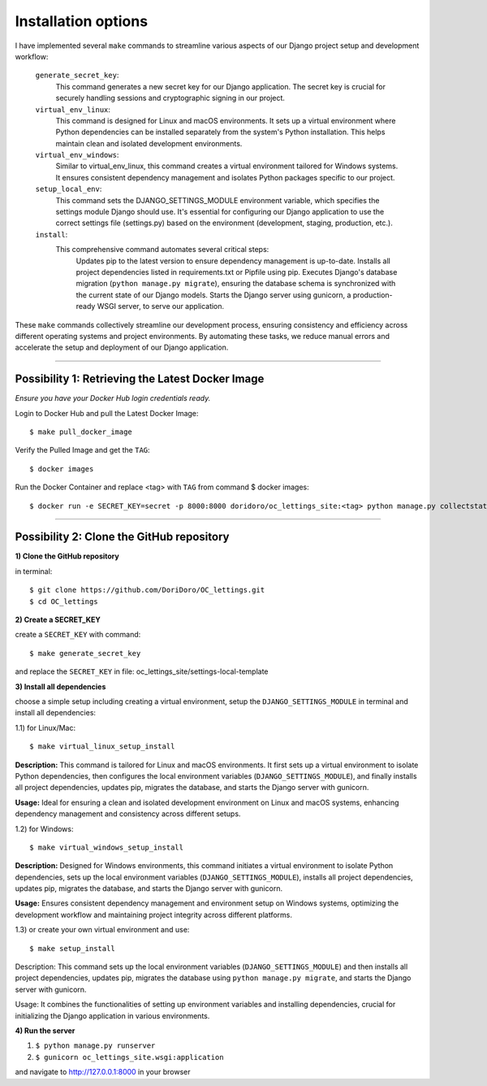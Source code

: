 Installation options
====================

I have implemented several ``make`` commands to streamline various aspects of our Django project setup
and development workflow:

    ``generate_secret_key``:
        This command generates a new secret key for our Django application. The secret key is
        crucial for securely handling sessions and cryptographic signing in our project.

    ``virtual_env_linux``:
        This command is designed for Linux and macOS environments. It sets up a virtual environment
        where Python dependencies can be installed separately from the system's Python
        installation. This helps maintain clean and isolated development environments.

    ``virtual_env_windows``:
        Similar to virtual_env_linux, this command creates a virtual environment tailored for
        Windows systems. It ensures consistent dependency management and isolates Python packages
        specific to our project.

    ``setup_local_env``:
        This command sets the DJANGO_SETTINGS_MODULE environment variable, which specifies the
        settings module Django should use. It's essential for configuring our Django application
        to use the correct settings file (settings.py) based on the environment (development,
        staging, production, etc.).

    ``install``:
        This comprehensive command automates several critical steps:
            Updates pip to the latest version to ensure dependency management is up-to-date.
            Installs all project dependencies listed in requirements.txt or Pipfile using pip.
            Executes Django's database migration (``python manage.py migrate``), ensuring the
            database schema is synchronized with the current state of our Django models.
            Starts the Django server using gunicorn, a production-ready WSGI server, to serve our
            application.

These ``make`` commands collectively streamline our development process, ensuring consistency and
efficiency across different operating systems and project environments. By automating these tasks,
we reduce manual errors and accelerate the setup and deployment of our Django application.

***************************************************************************************************

Possibility 1: Retrieving the Latest Docker Image
-------------------------------------------------

`Ensure you have your Docker Hub login credentials ready.`

Login to Docker Hub and pull the Latest Docker Image: ::

$ make pull_docker_image

Verify the Pulled Image and get the ``TAG``: ::

$ docker images

Run the Docker Container and replace <tag> with ``TAG`` from command $ docker images::

$ docker run -e SECRET_KEY=secret -p 8000:8000 doridoro/oc_lettings_site:<tag> python manage.py collectstatic && gunicorn oc_lettings_site.wsgi:application

***************************************************************************************************

Possibility 2: Clone the GitHub repository
------------------------------------------

**1) Clone the GitHub repository**

in terminal: ::

$ git clone https://github.com/DoriDoro/OC_lettings.git
$ cd OC_lettings


**2) Create a SECRET_KEY**

create a ``SECRET_KEY`` with command: ::

$ make generate_secret_key

and replace the ``SECRET_KEY`` in file: oc_lettings_site/settings-local-template


**3) Install all dependencies**

choose a simple setup including creating a virtual environment, setup the
``DJANGO_SETTINGS_MODULE`` in terminal and install all dependencies:

1.1) for Linux/Mac: ::

$ make virtual_linux_setup_install

**Description:** This command is tailored for Linux and macOS environments. It first sets up a
virtual environment to isolate Python dependencies, then configures the local environment variables
(``DJANGO_SETTINGS_MODULE``), and finally installs all project dependencies, updates pip,
migrates the database, and starts the Django server with gunicorn.

**Usage:** Ideal for ensuring a clean and isolated development environment on Linux and macOS
systems, enhancing dependency management and consistency across different setups.

1.2) for Windows: ::

$ make virtual_windows_setup_install

**Description:** Designed for Windows environments, this command initiates a virtual environment to
isolate Python dependencies, sets up the local environment variables (``DJANGO_SETTINGS_MODULE``),
installs all project dependencies, updates pip, migrates the database, and starts the Django server
with gunicorn.

**Usage:** Ensures consistent dependency management and environment setup on Windows systems,
optimizing the development workflow and maintaining project integrity across different platforms.

1.3) or create your own virtual environment and use: ::

$ make setup_install

Description: This command sets up the local environment variables (``DJANGO_SETTINGS_MODULE``) and
then installs all project dependencies, updates pip, migrates the database using
``python manage.py migrate``, and starts the Django server with gunicorn.

Usage: It combines the functionalities of setting up environment variables and installing
dependencies, crucial for initializing the Django application in various environments.

**4) Run the server**

1. ``$ python manage.py runserver``
2. ``$ gunicorn oc_lettings_site.wsgi:application``

and navigate to http://127.0.0.1:8000 in your browser
